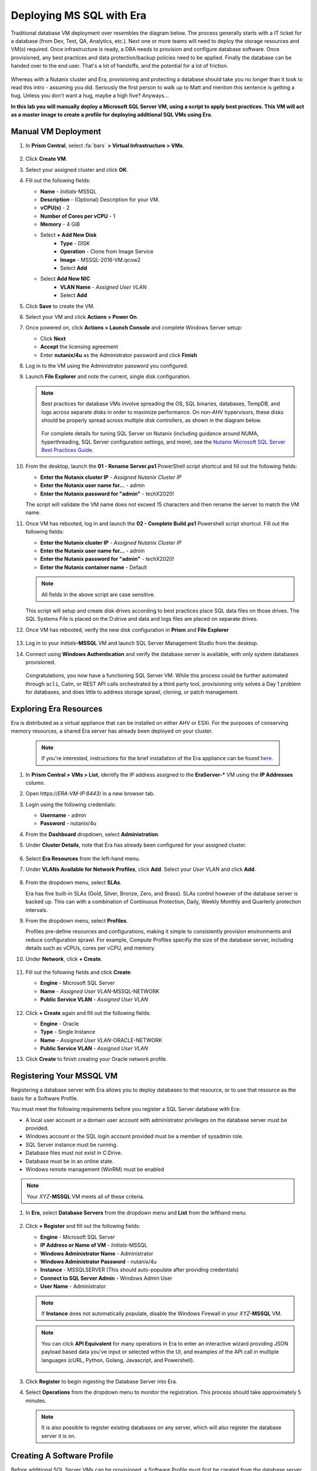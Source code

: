 .. _mssqldeploy:

-------------------------
Deploying MS SQL with Era
-------------------------

Traditional database VM deployment over resembles the diagram below. The process generally starts with a IT ticket for a database (from Dev, Test, QA, Analytics, etc.). Next one or more teams will need to deploy the storage resources and VM(s) required. Once infrastructure is ready, a DBA needs to provision and configure database software. Once provisioned, any best practices and data protection/backup policies need to be applied. Finally the database can be handed over to the end user. That's a lot of handoffs, and the potential for a lot of friction.

.. figure:: images/0.png

Whereas with a Nutanix cluster and Era, provisioning and protecting a database should take you no longer than it took to read this intro - assuming you did. Seriously the first person to walk up to Matt and mention this sentence is getting a hug. Unless you don't want a hug, maybe a high five? Anyways...

**In this lab you will manually deploy a Microsoft SQL Server VM, using a script to apply best practices. This VM will act as a master image to create a profile for deploying additional SQL VMs using Era.**

Manual VM Deployment
++++++++++++++++++++

#. In **Prism Central**, select :fa:`bars` **> Virtual Infrastructure > VMs**.

   .. figure:: images/1.png

#. Click **Create VM**.

#. Select your assigned cluster and click **OK**.

#. Fill out the following fields:

   - **Name** - *Initials*-MSSQL
   - **Description** - (Optional) Description for your VM.
   - **vCPU(s)** - 2
   - **Number of Cores per vCPU** - 1
   - **Memory** - 4 GiB

   - Select **+ Add New Disk**
      - **Type** - DISK
      - **Operation** - Clone from Image Service
      - **Image** - MSSQL-2016-VM.qcow2
      - Select **Add**

   - Select **Add New NIC**
      - **VLAN Name** - *Assigned User VLAN*
      - Select **Add**

#. Click **Save** to create the VM.

#. Select your VM and click **Actions > Power On**.

#. Once powered on, click **Actions > Launch Console** and complete Windows Server setup:

   - Click **Next**
   - **Accept** the licensing agreement
   - Enter **nutanix/4u** as the Administrator password and click **Finish**

#. Log in to the VM using the Administrator password you configured.

#. Launch **File Explorer** and note the current, single disk configuration.

   .. figure:: images/2.png

   .. note::

      Best practices for database VMs involve spreading the OS, SQL binaries, databases, TempDB, and logs across separate disks in order to maximize performance. On non-AHV hypervisors, these disks should be properly spread across multiple disk controllers, as shown in the diagram below.

      .. figure:: images/2b.png

      For complete details for tuning SQL Server on Nutanix (including guidance around NUMA, hyperthreading, SQL Server configuration settings, and more), see the `Nutanix Microsoft SQL Server Best Practices Guide <https://portal.nutanix.com/#/page/solutions/details?targetId=BP-2015-Microsoft-SQL-Server:BP-2015-Microsoft-SQL-Server>`_.

#. From the desktop, launch the **01 - Rename Server.ps1** PowerShell script shortcut and fill out the following fields:

   - **Enter the Nutanix cluster IP** - *Assigned Nutanix Cluster IP*
   - **Enter the Nutanix user name for...** - admin
   - **Enter the Nutanix password for "admin"** - techX2020!

   The script will validate the VM name does not exceed 15 characters and then rename the server to match the VM name.

#. Once VM has rebooted, log in and launch the **02 - Complete Build.ps1** Powershell script shortcut. Fill out the following fields:

   - **Enter the Nutanix cluster IP** - *Assigned Nutanix Cluster IP*
   - **Enter the Nutanix user name for...** - admin
   - **Enter the Nutanix password for "admin"** - techX2020!
   - **Enter the Nutanix container name** - Default

   .. note::

      All fields in the above script are case sensitive.

   This script will setup and create disk drives according to best practices place SQL data files on those drives. The SQL Systems File is placed on the D:\ drive and data and logs files are placed on separate drives.

#. Once VM has rebooted, verify the new disk configuration in **Prism** and **File Explorer**

   .. figure:: images/3.png

   .. figure:: images/4.png

#. Log in to your *Initials*\ **-MSSQL** VM and launch SQL Server Management Studio from the desktop.

#. Connect using **Windows Authentication** and verify the database server is available, with only system databases provisioned.

   .. figure:: images/5.png

   Congratulations, you now have a functioning SQL Server VM. While this process could be further automated through ``acli``, Calm, or REST API calls orchestrated by a third party tool, provisioning only solves a Day 1 problem for databases, and does little to address storage sprawl, cloning, or patch management.

Exploring Era Resources
+++++++++++++++++++++++

Era is distributed as a virtual appliance that can be installed on either AHV or ESXi. For the purposes of conserving memory resources, a shared Era server has already been deployed on your cluster.

   .. note::

      If you're interested, instructions for the brief installation of the Era appliance can be found `here <https://portal.nutanix.com/#/page/docs/details?targetId=Nutanix-Era-User-Guide-v12:era-era-installing-on-ahv-t.html>`_.

#. In **Prism Central > VMs > List**, identify the IP address assigned to the **EraServer-\*** VM using the **IP Addresses** column.

#. Open \https://*ERA-VM-IP:8443*/ in a new browser tab.

#. Login using the following credentials:

   - **Username** - admin
   - **Password** - nutanix/4u

#. From the **Dashboard** dropdown, select **Administration**.

#. Under **Cluster Details**, note that Era has already been configured for your assigned cluster.

   .. figure:: images/6.png

#. Select **Era Resources** from the left-hand menu.

#. Under **VLANs Available for Network Profiles**, click **Add**. Select your *User* VLAN and click **Add**.

   .. figure:: images/7.png

#. From the dropdown menu, select **SLAs**.

   Era has five built-in SLAs (Gold, Silver, Bronze, Zero, and Brass). SLAs control however of the database server is backed up. This can with a combination of Continuous Protection, Daily, Weekly Monthly and Quarterly protection intervals.

#. From the dropdown menu, select **Profiles**.

   Profiles pre-define resources and configurations, making it simple to consistently provision environments and reduce configuration sprawl. For example, Compute Profiles specifiy the size of the database server, including details such as vCPUs, cores per vCPU, and memory.

#. Under **Network**, click **+ Create**.

   .. figure:: images/8.png

#. Fill out the following fields and click **Create**:

   - **Engine** - Microsoft SQL Server
   - **Name** - *Assigned User VLAN*-MSSQL-NETWORK
   - **Public Service VLAN** - *Assigned User VLAN*

   .. figure:: images/9.png

#. Click **+ Create** again and fill out the following fields:

   - **Engine** - Oracle
   - **Type** - Single Instance
   - **Name** - *Assigned User VLAN*-ORACLE-NETWORK
   - **Public Service VLAN** - *Assigned User VLAN*

#. Click **Create** to finish creating your Oracle network profile.

   .. figure:: images/10.png

Registering Your MSSQL VM
+++++++++++++++++++++++++

Registering a database server with Era allows you to deploy databases to that resource, or to use that resource as the basis for a Software Profile.

You must meet the following requirements before you register a SQL Server database with Era:

- A local user account or a domain user account with administrator privileges on the database server must be provided.
- Windows account or the SQL login account provided must be a member of sysadmin role.
- SQL Server instance must be running.
- Database files must not exist in C:\ Drive.
- Database must be in an online state.
- Windows remote management (WinRM) must be enabled

.. note::

   Your *XYZ*\ **-MSSQL** VM meets all of these criteria.

#. In **Era**, select **Database Servers** from the dropdown menu and **List** from the lefthand menu.

   .. figure:: images/11.png

#. Click **+ Register** and fill out the following fields:

   - **Engine** - Microsoft SQL Server
   - **IP Address or Name of VM** - *Initials*\ -MSSQL
   - **Windows Administrator Name** - Administrator
   - **Windows Administrator Password** - nutanix/4u
   - **Instance** - MSSQLSERVER (This should auto-populate after providing credentials)
   - **Connect to SQL Server Admin** - Windows Admin User
   - **User Name** - Administrator

   .. note::

      If **Instance** does not automatically populate, disable the Windows Firewall in your *XYZ*\ **-MSSQL** VM.

   .. figure:: images/12.png

   .. note::

    You can click **API Equivalent** for many operations in Era to enter an interactive wizard providing JSON payload based data you've input or selected within the UI, and examples of the API call in multiple languages (cURL, Python, Golang, Javascript, and Powershell).

    .. figure:: images/17.png

#. Click **Register** to begin ingesting the Database Server into Era.

#. Select **Operations** from the dropdown menu to monitor the registration. This process should take approximately 5 minutes.

   .. figure:: images/13.png

   .. note::

      It is also possible to register existing databases on any server, which will also register the database server it is on.

Creating A Software Profile
+++++++++++++++++++++++++++

Before additional SQL Server VMs can be provisioned, a Software Profile must first be created from the database server VM registered in the previous step. A software profile is a template that includes the SQL Server database and operating system. This template exists as a hidden, cloned disk image on your Nutanix storage.

#. Select **Profiles** from the dropdown menu and **Software** from the lefthand menu.

   .. figure:: images/14.png

#. Click **+ Create** and fill out the following fields:

   - **Engine** - Microsoft SQL Server
   - **Name** - *Initials*\ _MSSQL_2016
   - **Description** - (Optional)
   - **Database Server** - Select your registered *Initials*\ -MSSQL VM

   .. figure:: images/15.png

#. Click **Create**.

#. Select **Operations** from the dropdown menu to monitor the registration. This process should take approximately 5 minutes.

   .. figure:: images/16.png

#. Once the profile creation completes successfully, power off your *Initials*\ **-MSSQL** VM in Prism.

Creating a New MSSQL Database Server
++++++++++++++++++++++++++++++++++++

You've completed all the one time operations required to be able to provision any number of SQL Server VMs. Follow the steps below to provision a database of a fresh database server, with best practices automatically applied by Era.

#. In **Era**, select **Databases** from the dropdown menu and **Sources** from the lefthand menu.

#. Click **+ Provision > Single Node Database**.

   .. figure:: images/18.png

#. In the **Provision a Database** wizard, fill out the following fields to configure the Database Server:

   - **Engine** - Microsoft SQL Server
   - **Database Server** - Create New Server
   - **Database Server Name** - *Initials*\ -MSSQL2
   - **Description** - (Optional)
   - **Software Profile** - *Initials*\ _MSSQL_2016
   - **Compute Profile** - CUSTOM_EXTRA_SMALL
   - **Network Profile** - *User VLAN*\ _MSSQL_NETWORK
   - **Database Time Zone** - Eastern Standard Time
   - Select **Join Domain**
   - **Windows Domain Profile** - NTNXLAB
   - **Windows License Key** - (Leave Blank)
   - **Administrator Password** - nutanix/4u
   - **Instance Name** - MSSQLSERVER
   - **Server Collation** - Default
   - **Database Parameter Profile** - DEFAULT_SQLSERVER_INSTANCE_PARAMS
   - **SQL Service Startup Account** - ntnxlab.local\\Administrator
   - **SQL Service Startup Account Password** - nutanix/4u

   .. figure:: images/19.png

   .. note::

      A **Instance Name** is the name of the database server, this is not the hostname. The default is **MSSQLSERVER**. You can install multiple separate instances of MSSQL on the same server as long as they have different instance names. This was more common on a physical server, however, you do not need additional MSSQL licenses to run multiple instances of SQL on the same server.

      **Server Collation** is a configuration setting that determines how the database engine should treat character data at the server, database, or column level. SQL Server includes a large set of collations for handling the language and regional differences that come with supporting users and applications in different parts of the world. A collation can also control case sensitivity on database. You can have different collations for each database on a single instance. The default collation is **SQL_Latin1_General_CP1_CI_AS** which breaks out like below:

         - **Latin1** makes the server treat strings using charset latin 1, basically **ASCII**
         - **CP1** stands for Code Page 1252. CP1252 is  single-byte character encoding of the Latin alphabet, used by default in the legacy components of Microsoft Windows for English and some other Western languages
         - **CI** indicates case insensitive comparisons, meaning **ABC** would equal **abc**
         - **AS** indicates accent sensitive, meaning **ü** does not equal **u**

      **Database Parameter Profiles** define the minimum server memory SQL Server should start with, as well as the maximum amount of memory SQL server will use. By default, it is set high enough that SQL Server can use all available server memory. You can also enable contained databases feature which will isolate the database from others on the instance for authentication.

#. Click **Next**, and fill out the following fields to configure the Database:

   - **Database Name** - *Initials*\ -fiesta
   - **Description** - (Optional)
   - **Size (GiB)** - 200 (Default)
   - **Database Parameter Profile** - DEFAULT_SQLSERVER_DATABASE_PARAMS

   .. figure:: images/20.png

   .. note::

      Common applications for pre/post-installation scripts include:

      - Data masking scripts
      - Register the database with DB monitoring solution
      - Scripts to update DNS/IPAM
      - Scripts to automate application setup, such as app-level cloning for Oracle PeopleSoft

#. Click **Next** and fill out the following fields to configure the Time Machine for your database:

   - **Name** - *initials*\ -fiesta_TM (Default)
   - **Description** - (Optional)
   - **SLA** - DEFAULT_OOB_BRONZE_SLA
   - **Schedule** - (Defaults)

   .. figure:: images/21.png

#. Click **Provision** to begin creating your new database server VM and **fiesta** database.

#. Select **Operations** from the dropdown menu to monitor the provisioning. This process should take approximately 20 minutes.

   .. figure:: images/22.png

   .. note::

      Observe the step for applying best practices in **Operations**.

      Some of the best practices automatically configured by Era include:

      - Distribute databases and log files across multiple vDisks.
      - Do not use Windows dynamic disks or other in-guest volume management
      - Distribute vDisks across multiple SCSI controllers (for ESXi)
      - For each database, use multiple data files: one file per vCPU.
      - Configure initial log file size to 4 GB or 8 GB and iterate by the initial amount to reach the desired size.
      - Use multiple TempDB data files, all the same size.
      - Use available hypervisor network control mechanisms (for example, VMware NIOC).


Exploring the Provisioned DB Server
++++++++++++++++++++++++++++++++++++

#. In **Prism Element > Storage > Volume Groups**, locate the **ERA_**\ *Initials*\ **_MSSQL2_\*** VG and observe the layout on the **Virtual Disk** tab. <What does this tell us?>

   .. figure:: images/23.png

#. View the disk layout of your newly provisioned VM in Prism. <What are all of these disks and how is this different from the original VM we registered?>

   .. figure:: images/24.png

#. In Prism, note the IP address of your *Initials*\ **-MSSQL2** VM and connect to it via RDP using the following credentials:

   - **User Name** - NTNXLAB\\Administrator
   - **Password** - nutanix/4u

#. Open **Start > Run > diskmgmt.msc** to view the in-guest disk layout. Right-click an unlabeled volume and select **Change Drive Letter and Paths** to view the path to which Era has mounted the volume. Note there are dedicated drives corresponding to SQL data and log locations, similar to the original SQL Server to which you manually applied best practices. <Anything else to share here?>

   .. figure:: images/25.png

Migrating Fiesta App Data
+++++++++++++++++++++++++

In this exercise you will import data directly into your database from a backup exported from another database. While this is a suitable method for migrating data, it potentially involved downtime for an application, or our database potentially not having the very latest data.

Another approach could involve adding your new Era database to an existing database cluster (AlwaysOn Availability Group) and having it replicate to your Era provisioned database. Application level synchronous or asynchronous replication (such as SQL Server AAG or Oracle RAC) can be used to provide Era benefits like cloning and Time Machine to databases whose production instances run on bare metal or non-Nutanix infrastructure.

#. From your *Initials*\ **-MSSQL2** RDP session, launch **Microsoft SQL Server Management Studio** from the desktop and click **Connect** to authenticate as the currently logged in user.

   .. figure:: images/26.png

#. Expand the *Initials*\ **-fiesta** database and note that it contains no tables. With the database selected, click **New Query** from the menu to import your production application data.

   .. figure:: images/27.png

#. Copy and paste the following script into the query editor and click **Execute**:

   .. literalinclude:: FiestaDB-MSSQL.sql
     :caption: FiestaDB Data Import Script
     :language: sql

   .. figure:: images/28.png

#. Note the status bar should read **Query executed successfully**.

#. You can view the contents of the database by clicking **New Query** and executing the following:

   .. code-block:: sql

      SELECT * FROM dbo.products
      SELECT * FROM dbo.stores
      SELECT * FROM dbo.InventoryRecords

   .. figure:: images/29.png

Provision Fiesta Web Tier
+++++++++++++++++++++++++

Manipulating data using **SQL Server Management Studio** is boring, especially when THE *Sharon Santana* went through all of the trouble of building a neat front end for your business critical app. In this section you'll deploy the web tier of the application and connect it to your production database.

#. `Download the Fiesta Blueprint by right-clicking here <https://raw.githubusercontent.com/nutanixworkshops/ts2020/master/db/mssqldeploy/FiestaNoDB.json>`_. This single-VM Blueprint is used to provision only the web tier portion of the application.

#. From **Prism Central > Calm**, select **Blueprints** from the lefthand menu and click **Upload Blueprint**.

   .. figure:: images/30.png

#. Select **FiestaNoDB.json**.

#. Update the **Blueprint Name** to include your initials. Even across different projects, Calm Blueprint names must be unique.

#. Select your Calm project and click **Upload**.

   .. figure:: images/31.png

#. In order to launch the Blueprint you must first assign a network to the VM. Select the **NodeReact** Service, and in the **VM** Configuration menu on the right, select *Your Assigned User VLAN* as the **NIC 1** network.

   .. figure:: images/32.png

#. Click **Credentials** to define a private key used to authenticate to the CentOS VM that will be provisioned by the Blueprint.

#. Expand the **CENTOS** credential and use your preferred SSH key, or paste in the following value as the **SSH Private Key**:

   ::

     -----BEGIN RSA PRIVATE KEY-----
     MIIEowIBAAKCAQEAii7qFDhVadLx5lULAG/ooCUTA/ATSmXbArs+GdHxbUWd/bNG
     ZCXnaQ2L1mSVVGDxfTbSaTJ3En3tVlMtD2RjZPdhqWESCaoj2kXLYSiNDS9qz3SK
     6h822je/f9O9CzCTrw2XGhnDVwmNraUvO5wmQObCDthTXc72PcBOd6oa4ENsnuY9
     HtiETg29TZXgCYPFXipLBHSZYkBmGgccAeY9dq5ywiywBJLuoSovXkkRJk3cd7Gy
     hCRIwYzqfdgSmiAMYgJLrz/UuLxatPqXts2D8v1xqR9EPNZNzgd4QHK4of1lqsNR
     uz2SxkwqLcXSw0mGcAL8mIwVpzhPzwmENC5OrwIBJQKCAQB++q2WCkCmbtByyrAp
     6ktiukjTL6MGGGhjX/PgYA5IvINX1SvtU0NZnb7FAntiSz7GFrODQyFPQ0jL3bq0
     MrwzRDA6x+cPzMb/7RvBEIGdadfFjbAVaMqfAsul5SpBokKFLxU6lDb2CMdhS67c
     1K2Hv0qKLpHL0vAdEZQ2nFAMWETvVMzl0o1dQmyGzA0GTY8VYdCRsUbwNgvFMvBj
     8T/svzjpASDifa7IXlGaLrXfCH584zt7y+qjJ05O1G0NFslQ9n2wi7F93N8rHxgl
     JDE4OhfyaDyLL1UdBlBpjYPSUbX7D5NExLggWEVFEwx4JRaK6+aDdFDKbSBIidHf
     h45NAoGBANjANRKLBtcxmW4foK5ILTuFkOaowqj+2AIgT1ezCVpErHDFg0bkuvDk
     QVdsAJRX5//luSO30dI0OWWGjgmIUXD7iej0sjAPJjRAv8ai+MYyaLfkdqv1Oj5c
     oDC3KjmSdXTuWSYNvarsW+Uf2v7zlZlWesTnpV6gkZH3tX86iuiZAoGBAKM0mKX0
     EjFkJH65Ym7gIED2CUyuFqq4WsCUD2RakpYZyIBKZGr8MRni3I4z6Hqm+rxVW6Dj
     uFGQe5GhgPvO23UG1Y6nm0VkYgZq81TraZc/oMzignSC95w7OsLaLn6qp32Fje1M
     Ez2Yn0T3dDcu1twY8OoDuvWx5LFMJ3NoRJaHAoGBAJ4rZP+xj17DVElxBo0EPK7k
     7TKygDYhwDjnJSRSN0HfFg0agmQqXucjGuzEbyAkeN1Um9vLU+xrTHqEyIN/Jqxk
     hztKxzfTtBhK7M84p7M5iq+0jfMau8ykdOVHZAB/odHeXLrnbrr/gVQsAKw1NdDC
     kPCNXP/c9JrzB+c4juEVAoGBAJGPxmp/vTL4c5OebIxnCAKWP6VBUnyWliFhdYME
     rECvNkjoZ2ZWjKhijVw8Il+OAjlFNgwJXzP9Z0qJIAMuHa2QeUfhmFKlo4ku9LOF
     2rdUbNJpKD5m+IRsLX1az4W6zLwPVRHp56WjzFJEfGiRjzMBfOxkMSBSjbLjDm3Z
     iUf7AoGBALjvtjapDwlEa5/CFvzOVGFq4L/OJTBEBGx/SA4HUc3TFTtlY2hvTDPZ
     dQr/JBzLBUjCOBVuUuH3uW7hGhW+DnlzrfbfJATaRR8Ht6VU651T+Gbrr8EqNpCP
     gmznERCNf9Kaxl/hlyV5dZBe/2LIK+/jLGNu9EJLoraaCBFshJKF
     -----END RSA PRIVATE KEY-----

   .. figure:: images/33.png

#. Click **Save** and click **Back** once the Blueprint has completed saving.

#. Click **Launch** and fill out the following fields:

   - **Name of the Application** - *Initials*\ -Fiesta
   - **db_dialect** - mssql
   - **db_domain_name** - ntnxlab.local
   - **db_host_address** - The IP of your *Initials*\ **-MSSQL2** VM
   - **db_name** - *Initials*\ -fiesta (as configured when you deployed through Era)
   - **db_password** - nutanix/4u
   - **db_username** - Administrator

   .. figure:: images/34.png

#. Click **Create**.

#. Select the **Audit** tab to monitor the deployment. This process should take < 5 minutes.

   .. figure:: images/35.png

#. Once the application status changes to **Running**, select the **Services** tab and select the **NodeReact** service to obtain the **IP Address** of your web server.

   .. figure:: images/36.png

#. Open \http://*NODEREACT-IP-ADDRESS:5001*/ in a new browser tab to access the **Fiesta** application.

   .. figure:: images/37.png

   Congratulations! You've completed the deployment of your production application.

Takeaways
+++++++++

What are the key things we learned in this lab?

- Existing databases can be easily onboarded into Era, and turned into templates
- Existing brownfield databases can also be registered with Era
- Profiles allow administrators to provision resources based on published standards
- Customizable recovery SLAs allow you to tune continuous, daily, and monthly RPO based on your app's requirements
- Era provides One-click provisioning of multiple database engines, including automatic application of database best practices
